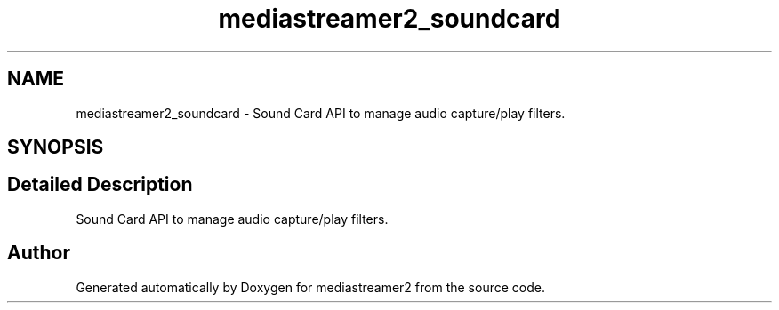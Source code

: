 .TH "mediastreamer2_soundcard" 3 "Thu Dec 14 2017" "Version 2.16.1" "mediastreamer2" \" -*- nroff -*-
.ad l
.nh
.SH NAME
mediastreamer2_soundcard \- Sound Card API to manage audio capture/play filters\&.  

.SH SYNOPSIS
.br
.PP
.SH "Detailed Description"
.PP 
Sound Card API to manage audio capture/play filters\&. 


.SH "Author"
.PP 
Generated automatically by Doxygen for mediastreamer2 from the source code\&.
